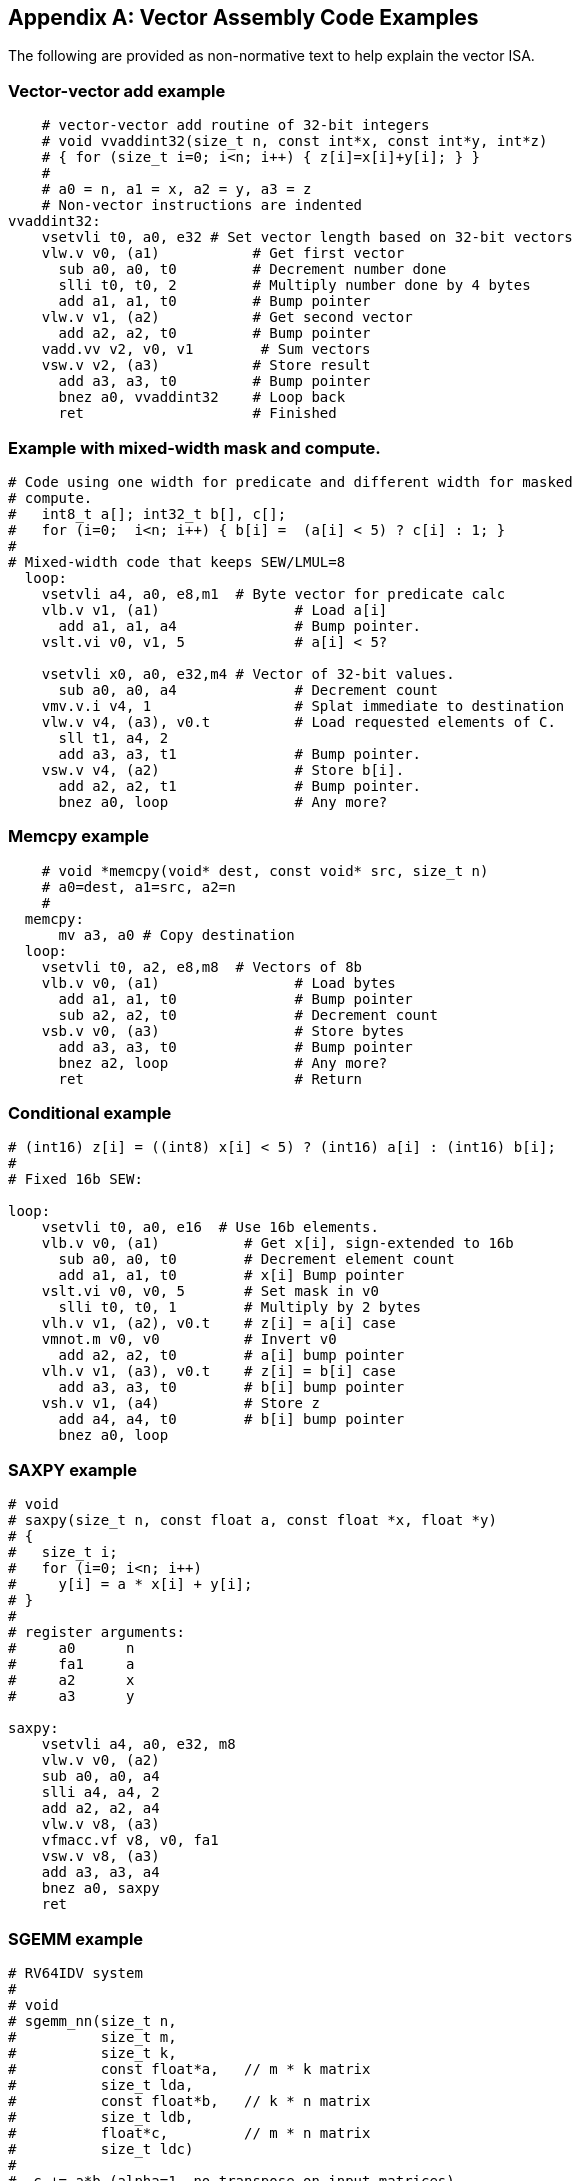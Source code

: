 [appendix]
== Vector Assembly Code Examples

The following are provided as non-normative text to help explain the vector ISA.

=== Vector-vector add example

[source]
----
    # vector-vector add routine of 32-bit integers
    # void vvaddint32(size_t n, const int*x, const int*y, int*z)
    # { for (size_t i=0; i<n; i++) { z[i]=x[i]+y[i]; } }
    #
    # a0 = n, a1 = x, a2 = y, a3 = z
    # Non-vector instructions are indented
vvaddint32:
    vsetvli t0, a0, e32 # Set vector length based on 32-bit vectors
    vlw.v v0, (a1)           # Get first vector
      sub a0, a0, t0         # Decrement number done
      slli t0, t0, 2         # Multiply number done by 4 bytes
      add a1, a1, t0         # Bump pointer
    vlw.v v1, (a2)           # Get second vector
      add a2, a2, t0         # Bump pointer
    vadd.vv v2, v0, v1        # Sum vectors
    vsw.v v2, (a3)           # Store result
      add a3, a3, t0         # Bump pointer
      bnez a0, vvaddint32    # Loop back
      ret                    # Finished
----

=== Example with mixed-width mask and compute.

[source]
----
# Code using one width for predicate and different width for masked
# compute.
#   int8_t a[]; int32_t b[], c[];
#   for (i=0;  i<n; i++) { b[i] =  (a[i] < 5) ? c[i] : 1; }
#
# Mixed-width code that keeps SEW/LMUL=8
  loop:
    vsetvli a4, a0, e8,m1  # Byte vector for predicate calc
    vlb.v v1, (a1)                # Load a[i]
      add a1, a1, a4              # Bump pointer.
    vslt.vi v0, v1, 5             # a[i] < 5?

    vsetvli x0, a0, e32,m4 # Vector of 32-bit values.
      sub a0, a0, a4              # Decrement count
    vmv.v.i v4, 1                 # Splat immediate to destination
    vlw.v v4, (a3), v0.t          # Load requested elements of C.
      sll t1, a4, 2
      add a3, a3, t1              # Bump pointer.
    vsw.v v4, (a2)                # Store b[i].
      add a2, a2, t1              # Bump pointer.
      bnez a0, loop               # Any more?
----

=== Memcpy example

[source]
----
    # void *memcpy(void* dest, const void* src, size_t n)
    # a0=dest, a1=src, a2=n
    #
  memcpy:
      mv a3, a0 # Copy destination
  loop:
    vsetvli t0, a2, e8,m8  # Vectors of 8b
    vlb.v v0, (a1)                # Load bytes
      add a1, a1, t0              # Bump pointer
      sub a2, a2, t0              # Decrement count
    vsb.v v0, (a3)                # Store bytes
      add a3, a3, t0              # Bump pointer
      bnez a2, loop               # Any more?
      ret                         # Return
----

=== Conditional example

[source]
----
# (int16) z[i] = ((int8) x[i] < 5) ? (int16) a[i] : (int16) b[i];
#
# Fixed 16b SEW:

loop:
    vsetvli t0, a0, e16  # Use 16b elements.
    vlb.v v0, (a1)          # Get x[i], sign-extended to 16b
      sub a0, a0, t0        # Decrement element count
      add a1, a1, t0        # x[i] Bump pointer
    vslt.vi v0, v0, 5       # Set mask in v0
      slli t0, t0, 1        # Multiply by 2 bytes
    vlh.v v1, (a2), v0.t    # z[i] = a[i] case
    vmnot.m v0, v0          # Invert v0
      add a2, a2, t0        # a[i] bump pointer
    vlh.v v1, (a3), v0.t    # z[i] = b[i] case
      add a3, a3, t0        # b[i] bump pointer
    vsh.v v1, (a4)          # Store z
      add a4, a4, t0        # b[i] bump pointer
      bnez a0, loop
----

=== SAXPY example

[source]
----
# void
# saxpy(size_t n, const float a, const float *x, float *y)
# {
#   size_t i;
#   for (i=0; i<n; i++)
#     y[i] = a * x[i] + y[i];
# }
#
# register arguments:
#     a0      n
#     fa1     a
#     a2      x
#     a3      y

saxpy:
    vsetvli a4, a0, e32, m8
    vlw.v v0, (a2)
    sub a0, a0, a4
    slli a4, a4, 2
    add a2, a2, a4
    vlw.v v8, (a3)
    vfmacc.vf v8, v0, fa1
    vsw.v v8, (a3)
    add a3, a3, a4
    bnez a0, saxpy
    ret
----

=== SGEMM example

[source]
----
# RV64IDV system
#
# void
# sgemm_nn(size_t n,
#          size_t m,
#          size_t k,
#          const float*a,   // m * k matrix
#          size_t lda,
#          const float*b,   // k * n matrix
#          size_t ldb,
#          float*c,         // m * n matrix
#          size_t ldc)
#
#  c += a*b (alpha=1, no transpose on input matrices)
#  matrices stored in C row-major order

#define n a0
#define m a1
#define k a2
#define ap a3
#define astride a4
#define bp a5
#define bstride a6
#define cp a7
#define cstride t0
#define kt t1
#define nt t2
#define bnp t3
#define cnp t4
#define akp t5
#define bkp s0
#define nvl s1
#define ccp s2

# Use args as additional temporaries
#define ft12 fa0
#define ft13 fa1
#define ft14 fa2
#define ft15 fa3

# This version holds a 16*VLMAX block of C matrix in vector registers
# in inner loop, but otherwise does not cache or TLB tiling.

sgemm_nn:
    addi sp, sp, -FRAMESIZE
    sd s0, OFFSET(sp)
    sd s1, OFFSET(sp)
    sd s2, OFFSET(sp)

    # Check for zero size matrices        
    beqz n, exit
    beqz m, exit
    beqz k, exit

    # Convert elements strides to byte strides.
    ld cstride, OFFSET(sp)   # Get arg from stack frame
    slli astride, astride, 2
    slli bstride, bstride, 2
    slli cstride, cstride, 2

    slti t6, m, 16
    bnez t6, end_rows

c_row_loop: # Loop across rows of C blocks

    mv nt, n  # Initialize n counter for next row of C blocks

    mv bnp, b # Initialize B n-loop pointer to start
    mv cnp, c # Initialize C n-loop pointer

c_col_loop: # Loop across one row of C blocks
    vsetvli nvl, nt, e32  # 32-bit vectors, LMUL=1

    mv akp, a   # reset pointer into A to beginning
    mv bkp, bnp # step to next column in B matrix

    # Initalize current C submatrix block from memory.
    vlw.v  v0, (cnp); add ccp, cnp, cstride;
    vlw.v  v1, (ccp); add ccp, ccp, cstride;
    vlw.v  v2, (ccp); add ccp, ccp, cstride;
    vlw.v  v3, (ccp); add ccp, ccp, cstride;
    vlw.v  v4, (ccp); add ccp, ccp, cstride;
    vlw.v  v5, (ccp); add ccp, ccp, cstride;
    vlw.v  v6, (ccp); add ccp, ccp, cstride;
    vlw.v  v7, (ccp); add ccp, ccp, cstride;
    vlw.v  v8, (ccp); add ccp, ccp, cstride;
    vlw.v  v9, (ccp); add ccp, ccp, cstride;
    vlw.v v10, (ccp); add ccp, ccp, cstride;
    vlw.v v11, (ccp); add ccp, ccp, cstride;
    vlw.v v12, (ccp); add ccp, ccp, cstride;
    vlw.v v13, (ccp); add ccp, ccp, cstride;
    vlw.v v14, (ccp); add ccp, ccp, cstride;
    vlw.v v15, (ccp); add ccp, ccp, cstride;


    mv kt, k # Initialize inner loop counter

    # Inner loop scheduled assuming 4-clock occupancy of vfmacc instruction and single-issue pipeline
    # Software pipeline loads
    flw ft0, (akp); add amp, akp, astride;
    flw ft1, (amp); add amp, amp, astride;
    flw ft2, (amp); add amp, amp, astride;
    flw ft3, (amp); add amp, amp, astride;
    # Get vector from B matrix
    vlw.v v16, (bkp)

    # Loop on inner dimension for current C block
 k_loop:
    vfmacc.vf v0, v16, ft0
    add bkp, bkp, bstride
    flw ft4, (amp)
    add amp, amp, astride
    vfmacc.vf v1, v16, ft1
    addi kt, kt, -1    # Decrement k counter
    flw ft5, (amp)
    add amp, amp, astride
    vfmacc.vf v2, v16, ft2
    flw ft6, (amp)
    add amp, amp, astride
    flw ft7, (amp)
    vfmacc.vf v3, v16, ft3
    add amp, amp, astride
    flw ft8, (amp)
    add amp, amp, astride
    vfmacc.vf v4, v16, ft4
    flw ft9, (amp)
    add amp, amp, astride
    vfmacc.vf v5, v16, ft5
    flw ft10, (amp)
    add amp, amp, astride
    vfmacc.vf v6, v16, ft6
    flw ft11, (amp)
    add amp, amp, astride
    vfmacc.vf v7, v16, ft7
    flw ft12, (amp)
    add amp, amp, astride
    vfmacc.vf v8, v16, ft8
    flw ft13, (amp)
    add amp, amp, astride
    vfmacc.vf v9, v16, ft9
    flw ft14, (amp)
    add amp, amp, astride
    vfmacc.vf v10, v16, ft10
    flw ft15, (amp)
    add amp, amp, astride
    addi akp, akp, 4            # Move to next column of a
    vfmacc.vf v11, v16, ft11
    beqz kt, 1f                 # Don't load past end of matrix
    flw ft0, (akp)
    add amp, akp, astride
1:  vfmacc.vf v12, v16, ft12
    beqz kt, 1f
    flw ft1, (amp)
    add amp, amp, astride
1:  vfmacc.vf v13, v16, ft13
    beqz kt, 1f
    flw ft2, (amp)
    add amp, amp, astride
1:  vfmacc.vf v14, v16, ft14
    beqz kt, 1f                 # Exit out of loop
    flw ft3, (amp)
    add amp, amp, astride
    vfmacc.vf v15, v16, ft15
    vlw.v v16, (bkp)            # Get next vector from B matrix, overlap loads with jump stalls
    j k_loop

1:  vfmacc.vf v15, v16, ft15
    
    # Save C matrix block back to memory
    vsw.v  v0, (cnp); add ccp, cnp, cstride;
    vsw.v  v1, (ccp); add ccp, ccp, cstride;
    vsw.v  v2, (ccp); add ccp, ccp, cstride;
    vsw.v  v3, (ccp); add ccp, ccp, cstride;
    vsw.v  v4, (ccp); add ccp, ccp, cstride;
    vsw.v  v5, (ccp); add ccp, ccp, cstride;
    vsw.v  v6, (ccp); add ccp, ccp, cstride;
    vsw.v  v7, (ccp); add ccp, ccp, cstride;
    vsw.v  v8, (ccp); add ccp, ccp, cstride;
    vsw.v  v9, (ccp); add ccp, ccp, cstride;
    vsw.v v10, (ccp); add ccp, ccp, cstride;
    vsw.v v11, (ccp); add ccp, ccp, cstride;
    vsw.v v12, (ccp); add ccp, ccp, cstride;
    vsw.v v13, (ccp); add ccp, ccp, cstride;
    vsw.v v14, (ccp); add ccp, ccp, cstride;
    vsw.v v15, (ccp); add ccp, ccp, cstride;

    # Following tail instructions should be scheduled earlier in free slots during C block save.
    # Leaving here for clarity.

    # Bump pointers for loop across blocks in one row
    add cnp, cnp, nvl                        # Move C block pointer over
    add bnp, bnp, nvl                        # Move B block pointer over
    sub nt, nt, nvl                          # Decrement element count in n dimension
    bnez nt, c_col_loop                      # Any more to do?

    # Move to next set of rows
    addi m, m, -16  # Did 16 rows above
    slli t6, astride, 4  # Multiply astride by 16
    add a, a, t6         # Move A matrix pointer down 16 rows
    slli t6, cstride, 4  # Multiply cstride by 16
    add c, c, t6         # Move C matrix pointer down 16 rows
    
    slti t6, m, 16
    beqz t6, c_row_loop

    # Handle end of matrix with fewer than 16 rows.
    # Can use smaller versions of above decreasing in powers-of-2 depending on code-size concerns.
end_rows:
    # Not done.

exit:
    ld s0, OFFSET(sp)
    ld s1, OFFSET(sp)
    ld s2, OFFSET(sp)
    addi sp, sp, FRAMESIZE
    ret
----

